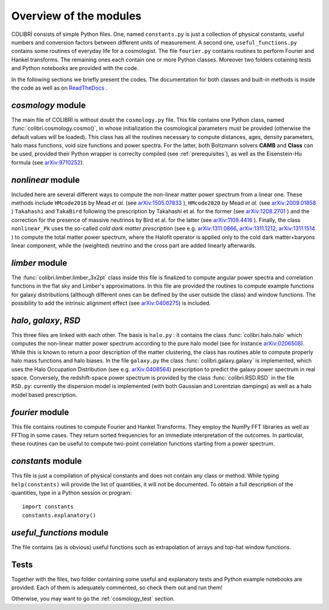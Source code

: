 .. _doc_overview:

Overview of the modules
==============================

COLIBRÌ consists of simple Python files. One, named ``constants.py`` is just a collection of physical constants, useful numbers and conversion factors between different units of measurement. A second one, ``useful_functions.py`` contains some routines of everyday life for a cosmologist. The file ``fourier.py`` contains routines to perform Fourier and Hankel transforms. The remaining ones each contain one or more Python classes. Moreover two folders cotaining tests and Python notebooks are provided with the code.

In the following sections we briefly present the codes.
The documentation for both classes and built-in methods is inside the code as well as on `ReadTheDocs <https://colibri-cosmology.readthedocs.io/en/latest/>`_ .

.. _cosmology_overview:

`cosmology` module
----------------------------

The main file of COLIBRÌ is without doubt the ``cosmology.py`` file.
This file contains one Python class, named :func:`colibri.cosmology.cosmo()`, in whose initialization the cosmological parameters must be provided (otherwise the default values will be loaded).
This class has all the routines necessary to compute distances, ages, density parameters, halo mass functions, void size functions and power spectra.
For the latter, both Boltzmann solvers **CAMB** and **Class** can be used, provided their Python wrapper is correclty compiled (see :ref:`prerequisites`), as well as the Eisenstein-Hu formula (see `arXiv:9710252 <https://arxiv.org/abs/astro-ph/9710252>`_).

`nonlinear` module
----------------------------

Included here are several different ways to compute the non-linear matter power spectrum from a linear one.
These methods include ``HMcode2016`` by Mead `et al.` (see `arXiv:1505.07833 <https://arxiv.org/abs/1505.07833>`_ ),  ``HMcode2020`` by Mead `et al.` (see `arXiv:2009.01858 <https://arxiv.org/abs/2009.01858>`_ ) ``Takahashi`` and  ``TakaBird`` following the prescription by Takahashi et al. for the former (see `arXiv:1208.2701 <https://arxiv.org/abs/1208.2701>`_ ) and the correction for the presence of massive neutrinos by Bird et al. for the latter (see `arXiv:1109.4416 <https://arxiv.org/abs/1109.4416>`_ ).
Finally, the class ``nonlinear_Pk`` uses the so-called `cold dark matter prescription` (see e.g. `arXiv:1311.0866 <https://arxiv.org/abs/1311.0866>`_, `arXiv:1311.1212 <https://arxiv.org/abs/1311.1212>`_, `arXiv:1311.1514 <https://arxiv.org/abs/1311.1514>`_ ) to compute the total matter power spectrum, where the Halofit operator is applied only to the cold dark matter+baryons linear component, while the (weighted) neutrino and the cross part are added linearly afterwards.

`limber` module
----------------------------

The :func:`colibri.limber.limber_3x2pt` class inside this file is finalized to compute angular power spectra and correlation functions in the flat sky and Limber's approximations. In this file are provided the routines to compute example functions for galaxy distributions (although different ones can be defined by the user outside the class) and window functions. The possibility to add the intrinsic alignment effect (see `arXiv:0406275 <https://arxiv.org/abs/astro-ph/0406275>`_) is included.

`halo`, `galaxy`, `RSD`
----------------------------

This three files are linked with each other. The basis is ``halo.py`` : it contains the class :func:`colibri.halo.halo` which computes the non-linear matter power spectrum according to the pure halo model (see for instance `arXiv:0206508 <https://arxiv.org/abs/astro-ph/0206508>`_).
While this is known to return a poor description of the matter clustering, the class has routines able to compute properly halo mass functions and halo biases.
In the file ``galaxy.py`` the class :func:`colibri.galaxy.galaxy` is implemented, which uses the Halo Occupation Distribution (see e.g. `arXiv:0408564 <https://arxiv.org/pdf/astro-ph/0408564.pdf>`_) prescription to predict the galaxy power spectrum in real space.
Conversely, the redshift-space power spectrum is provided by the class :func:`colibri.RSD.RSD` in the file ``RSD.py``: currently the dispersion model is implemented (with both Gaussian and Lorentzian dampings) as well as a halo model based prescription.

`fourier` module
----------------------------

This file contains routines to compute Fourier and Hankel Transforms. They employ the NumPy FFT libraries as well as FFTlog in some cases. They return sorted frequencies for an immediate interpretation of the outcomes.
In particular, these routines can be useful to compute two-point correlation functions starting from a power spectrum.


`constants` module
----------------------------

This file is just a compilation of physical constants and does not contain any class or method. While typing ``help(constants)`` will provide the list of quantities, it will not be documented. To obtain a full description of the quantities, type in a Python session or program::


    import constants
    constants.explanatory()


`useful_functions` module
----------------------------

The file contains (as is obvious) useful functions such as extrapolation of arrays and top-hat window functions.


Tests
----------------------------

Together with the files, two folder containing some useful and explanatory tests and Python example notebooks are provided. Each of them is adequately commented, so check them out and run them!

Otherwise, you may want to go the :ref:`cosmology_test` section.


